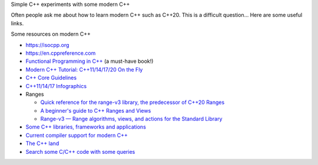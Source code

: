 Simple C++ experiments with some modern C++

Often people ask me about how to learn modern C++ such as C++20. This
is a difficult question... Here are some useful links.

Some resources on modern C++

- https://isocpp.org
- https://en.cppreference.com
- `Functional Programming in C++
  <https://www.manning.com/books/functional-programming-in-c-plus-plus>`_
  (a must-have book!)
- `Modern C++ Tutorial: C++11/14/17/20 On the Fly
  <https://github.com/changkun/modern-cpp-tutorial>`_
- `C++ Core Guidelines
  <https://isocpp.github.io/CppCoreGuidelines/CppCoreGuidelines.html>`_
- `C++11/14/17 Infographics
  <https://www.walletfox.com/course/cheatsheets_cpp.php>`_
- Ranges

  - `Quick reference for the range-v3 library, the predecessor of
    C++20 Ranges
    <https://www.walletfox.com/course/quickref_range_v3.php>`_
  - `A beginner's guide to C++ Ranges and Views
    <https://hannes.hauswedell.net/post/2019/11/30/range_intro>`_
  - `Range-v3 — Range algorithms, views, and actions for the Standard
    Library <https://ericniebler.github.io/range-v3>`_
- `Some C++ libraries, frameworks and applications
  <https://github.com/fffaraz/awesome-cpp>`_
- `Current compiler support for modern C++
  <https://en.cppreference.com/w/cpp/compiler_support>`_
- `The C++ land
  <https://drive.google.com/file/d/0B3DUpmL8tTt8N2JIRklJeTIxYW8/view>`_
- `Search some C/C++ code with some queries
  <https://codesearch.isocpp.org>`_
